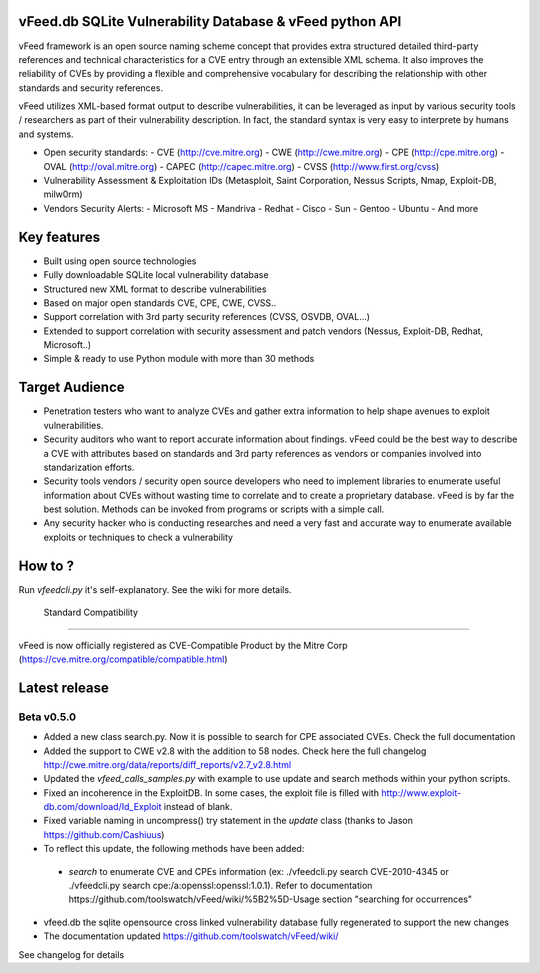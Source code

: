 vFeed.db SQLite Vulnerability Database & vFeed python API
=========================================================

vFeed framework is an open source naming scheme concept that provides extra structured detailed third-party references and technical characteristics for a CVE entry through an extensible XML schema.
It also improves the reliability of CVEs by providing a flexible and comprehensive vocabulary for describing the relationship with other standards and security references.

vFeed utilizes XML-based format output to describe vulnerabilities, it can be leveraged as input by various security tools / researchers as part of their vulnerability description. In fact, the standard syntax is very easy to interprete by humans and systems.

* Open security standards:
  - CVE (http://cve.mitre.org)
  - CWE (http://cwe.mitre.org)
  - CPE (http://cpe.mitre.org) 
  - OVAL (http://oval.mitre.org) 
  - CAPEC (http://capec.mitre.org) 
  - CVSS (http://www.first.org/cvss) 

* Vulnerability Assessment & Exploitation IDs (Metasploit, Saint Corporation, Nessus Scripts, Nmap, Exploit-DB, milw0rm)
* Vendors Security Alerts:
  - Microsoft MS
  - Mandriva
  - Redhat
  - Cisco
  - Sun
  - Gentoo
  - Ubuntu
  - And more


Key features
=================

* Built using open source technologies
* Fully downloadable SQLite local vulnerability database 
* Structured new XML format to describe vulnerabilities
* Based on major open standards CVE, CPE, CWE, CVSS..
* Support correlation with 3rd party security references (CVSS, OSVDB, OVAL…)
* Extended to support correlation with security assessment and patch vendors (Nessus, Exploit-DB, Redhat, Microsoft..)
* Simple & ready to use Python module with more than 30 methods

Target Audience
=================

* Penetration testers who want to analyze CVEs and gather extra information to help shape avenues to exploit vulnerabilities.
* Security auditors who want to report accurate information about findings. vFeed could be the best way to describe a CVE with attributes based on standards and 3rd party references as vendors or companies involved into standarization efforts.
* Security tools vendors / security open source developers who need to implement libraries to enumerate useful information about CVEs without wasting time to correlate and to create a proprietary database. vFeed is by far the best solution. Methods can be invoked from programs or scripts with a simple call.
* Any security hacker who is conducting researches and need a very fast and accurate way to enumerate available exploits or techniques to check a vulnerability


How to ?
==============

Run `vfeedcli.py` it's self-explanatory.
See the wiki for more details.

 Standard Compatibility
==============

vFeed is now officially registered as CVE-Compatible Product by the Mitre Corp (https://cve.mitre.org/compatible/compatible.html)

Latest release
==============

Beta v0.5.0
---------
* Added a new class search.py. Now it is possible to search for CPE associated CVEs. Check the full documentation
* Added the support to CWE v2.8 with the addition to 58 nodes. Check here the full changelog http://cwe.mitre.org/data/reports/diff_reports/v2.7_v2.8.html
* Updated the `vfeed_calls_samples.py` with example to use update and search methods within your python scripts.
* Fixed an incoherence in the ExploitDB. In some cases, the exploit file is filled with http://www.exploit-db.com/download/Id_Exploit instead of blank.
*  Fixed variable naming in uncompress() try statement in the `update` class (thanks to Jason https://github.com/Cashiuus)
* To reflect this update, the following methods have been added:
 - `search` to enumerate CVE and CPEs information (ex: ./vfeedcli.py search CVE-2010-4345 or ./vfeedcli.py search cpe:/a:openssl:openssl:1.0.1). Refer to documentation https://github.com/toolswatch/vFeed/wiki/%5B2%5D-Usage section "searching for occurrences"

* vfeed.db the sqlite opensource cross linked vulnerability database fully regenerated to support the new changes
* The documentation updated https://github.com/toolswatch/vFeed/wiki/


See changelog for details

